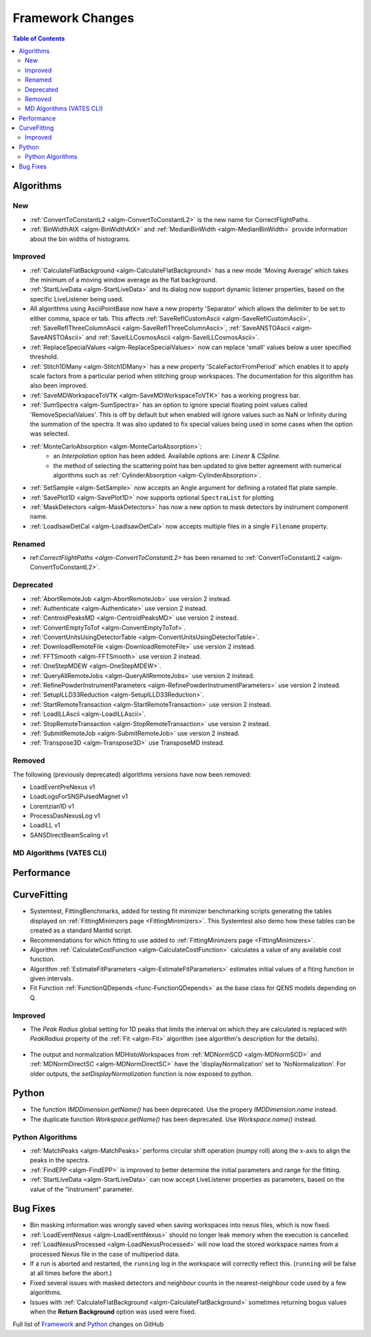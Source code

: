 =================
Framework Changes
=================

.. contents:: Table of Contents
   :local:

Algorithms
----------

New
###

- :ref:`ConvertToConstantL2 <algm-ConvertToConstantL2>` is the new name for CorrectFlightPaths.
- :ref:`BinWidthAtX <algm-BinWidthAtX>` and :ref:`MedianBinWidth <algm-MedianBinWidth>` provide information about the bin widths of histograms.


Improved
########

- :ref:`CalculateFlatBackground <algm-CalculateFlatBackground>` has a new mode 'Moving Average' which takes the minimum of a moving window average as the flat background.
- :ref:`StartLiveData <algm-StartLiveData>` and its dialog now support dynamic listener properties, based on the specific LiveListener being used.
- All algorithms using AsciiPointBase now have a new property 'Separator' which allows the delimiter to be set to either comma, space or tab. This affects :ref:`SaveReflCustomAscii <algm-SaveReflCustomAscii>`, :ref:`SaveReflThreeColumnAscii <algm-SaveReflThreeColumnAscii>`, :ref:`SaveANSTOAscii <algm-SaveANSTOAscii>` and :ref:`SaveILLCosmosAscii <algm-SaveILLCosmosAscii>`.
- :ref:`ReplaceSpecialValues <algm-ReplaceSpecialValues>` now can replace 'small' values below a user specified threshold.
- :ref:`Stitch1DMany <algm-Stitch1DMany>` has a new property 'ScaleFactorFromPeriod' which enables it to apply scale factors from a particular period when stitching group workspaces. The documentation for this algorithm has also been improved.
- :ref:`SaveMDWorkspaceToVTK <algm-SaveMDWorkspaceToVTK>` has a working progress bar.
- :ref:`SumSpectra <algm-SumSpectra>` has an option to ignore special floating point values called 'RemoveSpecialValues'. This is off by default but when enabled will ignore values such as NaN or Infinity during the summation of the spectra.  It was also updated to fix special values being used in some cases when the option was selected.
- :ref:`MonteCarloAbsorption <algm-MonteCarloAbsorption>`:
   * an `Interpolation` option has been added. Availabile options are: `Linear` & `CSpline`.
   * the method of selecting the scattering point has ben updated to give better agreement with numerical algorithms such as :ref:`CylinderAbsorption <algm-CylinderAbsorption>`.
- :ref:`SetSample <algm-SetSample>` now accepts an Angle argument for defining a rotated flat plate sample.
- :ref:`SavePlot1D <algm-SavePlot1D>` now supports optional ``SpectraList`` for plotting
- :ref:`MaskDetectors <algm-MaskDetectors>` has now a new option to mask detectors by instrument component name.
- :ref:`LoadIsawDetCal <algm-LoadIsawDetCal>` now accepts multiple files in a single ``Filename`` property.

Renamed
#######

- ref:`CorrectFlightPaths <algm-ConvertToConstantL2>` has been renamed to :ref:`ConvertToConstantL2 <algm-ConvertToConstantL2>`.

Deprecated
##########

- :ref:`AbortRemoteJob	 <algm-AbortRemoteJob>` use version 2 instead.
- :ref:`Authenticate	 <algm-Authenticate>` use version 2 instead.
- :ref:`CentroidPeaksMD	 <algm-CentroidPeaksMD>` use version 2 instead.
- :ref:`ConvertEmptyToTof	 <algm-ConvertEmptyToTof>`.
- :ref:`ConvertUnitsUsingDetectorTable	 <algm-ConvertUnitsUsingDetectorTable>`.
- :ref:`DownloadRemoteFile	 <algm-DownloadRemoteFile>` use version 2 instead.
- :ref:`FFTSmooth	 <algm-FFTSmooth>` use version 2 instead.
- :ref:`OneStepMDEW	 <algm-OneStepMDEW>`.
- :ref:`QueryAllRemoteJobs	 <algm-QueryAllRemoteJobs>` use version 2 instead.
- :ref:`RefinePowderInstrumentParameters	 <algm-RefinePowderInstrumentParameters>` use version 2 instead.
- :ref:`SetupILLD33Reduction	 <algm-SetupILLD33Reduction>`.
- :ref:`StartRemoteTransaction	 <algm-StartRemoteTransaction>` use version 2 instead.
- :ref:`LoadILLAscii	 <algm-LoadILLAscii>`.
- :ref:`StopRemoteTransaction	 <algm-StopRemoteTransaction>` use version 2 instead.
- :ref:`SubmitRemoteJob	 <algm-SubmitRemoteJob>` use version 2 instead.
- :ref:`Transpose3D	 <algm-Transpose3D>` use TransposeMD instead.

Removed
#######

The following (previously deprecated) algorithms versions have now been removed:

- LoadEventPreNexus v1
- LoadLogsForSNSPulsedMagnet v1
- Lorentzian1D v1
- ProcessDasNexusLog v1
- LoadILL v1
- SANSDirectBeamScaling v1


MD Algorithms (VATES CLI)
#########################

Performance
-----------

CurveFitting
------------

- Systemtest, FittingBenchmarks, added for testing fit minimizer benchmarking scripts generating the tables displayed on :ref:`FittingMinimzers page <FittingMinimizers>`. This Systemtest also demo how these tables can be created as a standard Mantid script.
- Recommendations for which fitting to use added to :ref:`FittingMinimzers page <FittingMinimizers>`.
- Algorithm :ref:`CalculateCostFunction <algm-CalculateCostFunction>` calculates a value of any available cost function.
- Algorithm :ref:`EstimateFitParameters <algm-EstimateFitParameters>` estimates initial values of a fiting function in given intervals.
- Fit Function :ref:`FunctionQDepends <func-FunctionQDepends>` as the base class for QENS models depending on Q.

Improved
########

- The `Peak Radius` global setting for 1D peaks that limits the interval on which they are calculated is replaced with `PeakRadius` property of the :ref:`Fit <algm-Fit>` algorithm (see algorithm's description for the details).

.. figure:: ../../images/NoPeakRadius_3.9.png
   :class: screenshot
   :width: 550px

- The output and normalization MDHistoWorkspaces from :ref:`MDNormSCD <algm-MDNormSCD>` and :ref:`MDNormDirectSC <algm-MDNormDirectSC>` have the 'displayNormalization' set to 'NoNormalization'. For older outputs, the `setDisplayNormalization` function is now exposed to python.

Python
------

- The function `IMDDimension.getName()` has been deprecated. Use the propery `IMDDimension.name` instead.
- The duplicate function `Workspace.getName()` has been deprecated. Use `Workspace.name()` instead.

Python Algorithms
#################

- :ref:`MatchPeaks <algm-MatchPeaks>` performs circular shift operation (numpy roll) along the x-axis to align the peaks in the spectra.
- :ref:`FindEPP <algm-FindEPP>` is improved to better determine the initial parameters and range for the fitting.
- :ref:`StartLiveData <algm-StartLiveData>` can now accept LiveListener properties as parameters, based on the value of the "Instrument" parameter.

Bug Fixes
---------

- Bin masking information was wrongly saved when saving workspaces into nexus files, which is now fixed.
- :ref:`LoadEventNexus <algm-LoadEventNexus>` should no longer leak memory when the execution is cancelled.
- :ref:`LoadNexusProcessed <algm-LoadNexusProcessed>` will now load the stored workspace names from a processed Nexus file in the case of multiperiod data.
- If a run is aborted and restarted, the ``running`` log in the workspace will correctly reflect this. (``running`` will be false at all times before the abort.)
- Fixed several issues with masked detectors and neighbour counts in the nearest-neighbour code used by a few algorithms.
- Issues with :ref:`CalculateFlatBackground <algm-CalculateFlatBackground>` sometimes returning bogus values when the **Return Background** option was used were fixed.

Full list of
`Framework <http://github.com/mantidproject/mantid/pulls?q=is%3Apr+milestone%3A%22Release+3.9%22+is%3Amerged+label%3A%22Component%3A+Framework%22>`__
and
`Python <http://github.com/mantidproject/mantid/pulls?q=is%3Apr+milestone%3A%22Release+3.9%22+is%3Amerged+label%3A%22Component%3A+Python%22>`__
changes on GitHub
